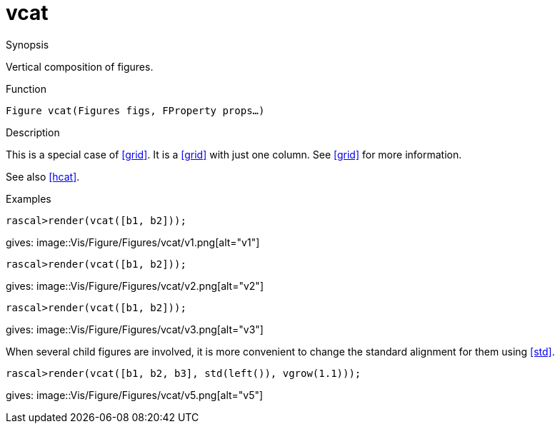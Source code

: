 [[Figures-vcat]]
# vcat
:concept: Vis/Figure/Figures/vcat

.Synopsis
Vertical composition of figures.

.Syntax

.Types

.Function
`Figure vcat(Figures figs, FProperty props...)`

.Description
This is a special case of <<grid>>. It is a <<grid>> with just one column. See <<grid>> for more information.

See also <<hcat>>.

.Examples
[source,rascal-shell]
----
rascal>render(vcat([b1, b2]));
----
gives: 
image::{concept}/v1.png[alt="v1"]


[source,rascal-shell]
----
rascal>render(vcat([b1, b2]));
----
gives: 
image::{concept}/v2.png[alt="v2"]



[source,rascal-shell]
----
rascal>render(vcat([b1, b2]));
----
gives: 
image::{concept}/v3.png[alt="v3"]


When several child figures are involved, it is more convenient to change
the standard alignment for them using <<std>>.
[source,rascal-shell]
----
rascal>render(vcat([b1, b2, b3], std(left()), vgrow(1.1)));
----
gives: 
image::{concept}/v5.png[alt="v5"]


.Benefits

.Pitfalls


:leveloffset: +1

:leveloffset: -1